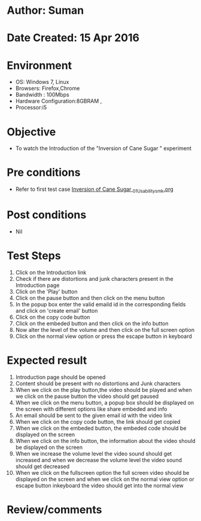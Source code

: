 * Author: Suman
* Date Created: 15 Apr 2016
* Environment
  - OS: Windows 7, Linux
  - Browsers: Firefox,Chrome
  - Bandwidth : 100Mbps
  - Hardware Configuration:8GBRAM , 
  - Processor:i5

* Objective
  - To watch the Introduction of the "Inversion of Cane Sugar " experiment

* Pre conditions
  - Refer to first test case [[https://github.com/Virtual-Labs/physical-sciences-iiith/blob/master/test-cases/integration_test-cases/Inversion of Cane Sugar /Inversion of Cane Sugar _01_Usability_smk.org][Inversion of Cane Sugar _01_Usability_smk.org]]

* Post conditions
  - Nil
* Test Steps
  1. Click on the Introduction link 
  2. Check if there are distortions and junk characters present in the Introduction page
  3. Click on the 'Play' button
  4. Click on the pause button and then click on the menu button
  5. In the popup box enter the valid emaild id in the corresponding fields and click on 'create email' button
  6. Click on the copy code button
  7. Click on the embeded button and then click on the info button
  8. Now alter the level of the volume and then click on the full screen option
  9. Click on the normal view option or press the escape button in keyboard

* Expected result
  1. Introduction page should be opened
  2. Content should be present with no distortions and Junk characters
  3. When we click on the play button,the video should be played and when we click on the pause button the video should get paused
  4. When we click on the menu button, a popup box should be displayed on the screen with different options like share embeded and info
  5. An email should be sent to the given email id with the video link
  6. When we click on the copy code button, the link should get copied
  7. When we click on the embeded button, the embeded code should be displayed on the screen
  8. When we click on the info button, the information about the video should be displayed on the screen
  9. When we increase the volume level the video sound should get increased and when we decrease the volume level the video sound should get decreased
  10. When we click on the fullscreen option the full screen video should be displayed on the screen and when we click on the normal view option or escape button inkeyboard the video should get into the normal view

* Review/comments


